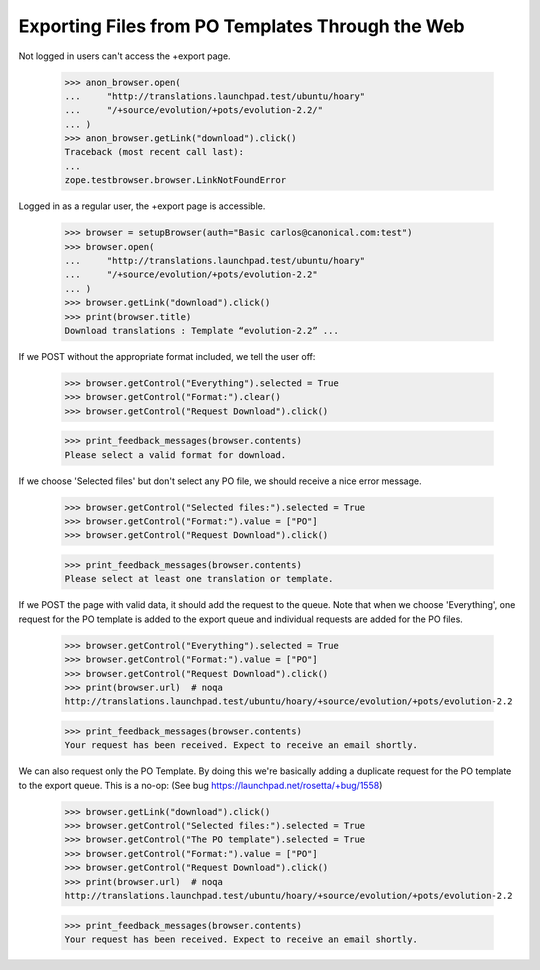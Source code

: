 Exporting Files from PO Templates Through the Web
-------------------------------------------------

Not logged in users can't access the +export page.

    >>> anon_browser.open(
    ...     "http://translations.launchpad.test/ubuntu/hoary"
    ...     "/+source/evolution/+pots/evolution-2.2/"
    ... )
    >>> anon_browser.getLink("download").click()
    Traceback (most recent call last):
    ...
    zope.testbrowser.browser.LinkNotFoundError

Logged in as a regular user, the +export page is accessible.

    >>> browser = setupBrowser(auth="Basic carlos@canonical.com:test")
    >>> browser.open(
    ...     "http://translations.launchpad.test/ubuntu/hoary"
    ...     "/+source/evolution/+pots/evolution-2.2"
    ... )
    >>> browser.getLink("download").click()
    >>> print(browser.title)
    Download translations : Template “evolution-2.2” ...

If we POST without the appropriate format included, we tell the user off:

    >>> browser.getControl("Everything").selected = True
    >>> browser.getControl("Format:").clear()
    >>> browser.getControl("Request Download").click()

    >>> print_feedback_messages(browser.contents)
    Please select a valid format for download.

If we choose 'Selected files' but don't select any PO file, we should receive
a nice error message.

    >>> browser.getControl("Selected files:").selected = True
    >>> browser.getControl("Format:").value = ["PO"]
    >>> browser.getControl("Request Download").click()

    >>> print_feedback_messages(browser.contents)
    Please select at least one translation or template.

If we POST the page with valid data, it should add the request to the queue.
Note that when we choose 'Everything', one request for the PO template is
added to the export queue and individual requests are added for the PO files.

    >>> browser.getControl("Everything").selected = True
    >>> browser.getControl("Format:").value = ["PO"]
    >>> browser.getControl("Request Download").click()
    >>> print(browser.url)  # noqa
    http://translations.launchpad.test/ubuntu/hoary/+source/evolution/+pots/evolution-2.2

    >>> print_feedback_messages(browser.contents)
    Your request has been received. Expect to receive an email shortly.

We can also request only the PO Template. By doing this we're basically adding
a duplicate request for the PO template to the export queue.
This is a no-op: (See bug https://launchpad.net/rosetta/+bug/1558)

    >>> browser.getLink("download").click()
    >>> browser.getControl("Selected files:").selected = True
    >>> browser.getControl("The PO template").selected = True
    >>> browser.getControl("Format:").value = ["PO"]
    >>> browser.getControl("Request Download").click()
    >>> print(browser.url)  # noqa
    http://translations.launchpad.test/ubuntu/hoary/+source/evolution/+pots/evolution-2.2

    >>> print_feedback_messages(browser.contents)
    Your request has been received. Expect to receive an email shortly.
